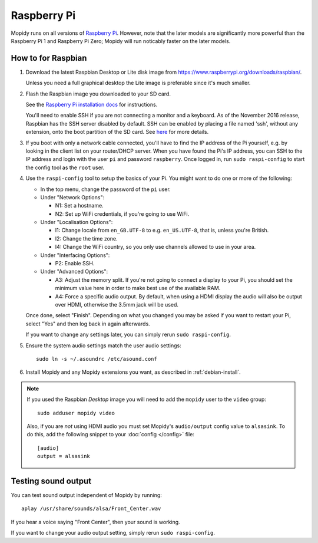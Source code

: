 .. _raspberrypi-installation:

************
Raspberry Pi
************

Mopidy runs on all versions of `Raspberry Pi <https://www.raspberrypi.org/>`_.
However, note that the later models are significantly more powerful than
the Raspberry Pi 1 and Raspberry Pi Zero; Mopidy will run noticably faster on
the later models.


How to for Raspbian
===================

#. Download the latest Raspbian Desktop or Lite disk image from
   https://www.raspberrypi.org/downloads/raspbian/.

   Unless you need a full graphical desktop the Lite image is preferable since
   it's much smaller.

#. Flash the Raspbian image you downloaded to your SD card.

   See the `Raspberry Pi installation docs
   <https://www.raspberrypi.org/documentation/installation/installing-images/README.md>`_
   for instructions.

   You'll need to enable SSH if you are not connecting a monitor and a keyboard.
   As of the November 2016 release, Raspbian has the SSH server disabled by
   default. SSH can be enabled by placing a file named 'ssh', without any
   extension, onto the boot partition of the SD card. See `here
   <https://www.raspberrypi.org/documentation/remote-access/ssh/README.md>`_ for
   more details.

#. If you boot with only a network cable connected, you'll have to find the IP
   address of the Pi yourself, e.g. by looking in the client list on your
   router/DHCP server. When you have found the Pi's IP address, you can SSH to
   the IP address and login with the user ``pi`` and password ``raspberry``.
   Once logged in, run ``sudo raspi-config`` to start the config tool as the
   ``root`` user.

#. Use the ``raspi-config`` tool to setup the basics of your Pi. You might want
   to do one or more of the following:

   - In the top menu, change the password of the ``pi`` user.

   - Under "Network Options":

     - N1: Set a hostname.
     - N2: Set up WiFi credentials, if you're going to use WiFi.

   - Under "Localisation Options":

     - I1: Change locale from ``en_GB.UTF-8`` to e.g. ``en_US.UTF-8``, that is,
       unless you're British.
     - I2: Change the time zone.
     - I4: Change the WiFi country, so you only use channels allowed to use in your area.

   - Under "Interfacing Options":

     - P2: Enable SSH.

   - Under "Advanced Options":

     - A3: Adjust the memory split.
       If you're not going to connect a display to your Pi, you should set the
       minimum value here in order to make best use of the available RAM.
     - A4: Force a specific audio output.
       By default, when using a HDMI display the
       audio will also be output over HDMI, otherwise the 3.5mm jack will be used.

   Once done, select "Finish". Depending on what you changed you may be asked if
   you want to restart your Pi, select "Yes" and then log back in again
   afterwards.

   If you want to change any settings later, you can simply rerun ``sudo
   raspi-config``.

#. Ensure the system audio settings match the user audio settings::

       sudo ln -s ~/.asoundrc /etc/asound.conf

#. Install Mopidy and any Mopidy extensions you want, as described in
   :ref:`debian-install`.

.. note::

   If you used the Raspbian *Desktop* image you will need to add the
   ``mopidy`` user to the ``video`` group::

       sudo adduser mopidy video

   Also, if you are *not* using HDMI audio you must set Mopidy's
   ``audio/output`` config value to ``alsasink``. To do this, add the following
   snippet to your :doc:`config </config>` file::

       [audio]
       output = alsasink


Testing sound output
====================

You can test sound output independent of Mopidy by running::

    aplay /usr/share/sounds/alsa/Front_Center.wav

If you hear a voice saying "Front Center", then your sound is working.

If you want to change your audio output setting, simply rerun ``sudo
raspi-config``.
